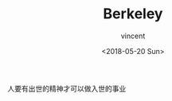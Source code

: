 #+AUTHOR: vincent
#+EMAIL: xiaojiehao123@gmail.com
#+DATE: <2018-05-20 Sun>
#+TITLE: Berkeley
#+TAGS: diary, communication
#+LAYOUT: post
#+CATEGORIES: 

人要有出世的精神才可以做入世的事业
